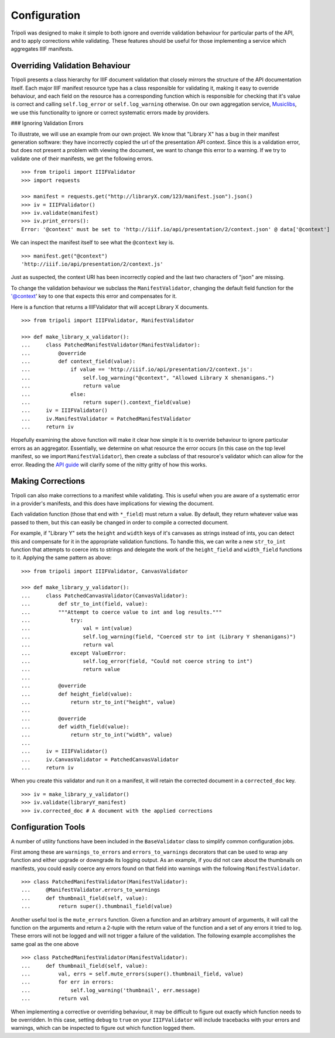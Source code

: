 Configuration
=============
Tripoli was designed to make it simple to both ignore and override validation
behaviour for particular parts of the API, and to apply corrections while
validating. These features should be useful for those implementing a service
which aggregates IIIF manifests.

Overriding Validation Behaviour
-------------------------------

Tripoli presents a class hierarchy for IIIF document validation that closely
mirrors the structure of the API documentation itself. Each major IIIF manifest resource type has a class responsible
for validating it, making it easy to override behaviour, and each field on the resource has a corresponding function
which is responsible for checking that it's value is correct and calling ``self.log_error`` or ``self.log_warning``
otherwise. On our own aggregation service, `Musiclibs <http://musiclibs.net>`_, we use this functionality to ignore
or correct systematic errors made by providers.

### Ignoring Validation Errors

To illustrate, we will use an example from our own project. We know that "Library X" has a bug
in their manifest generation software: they have incorrectly copied the url of the
presentation API context. Since this is a validation error, but does not present a problem with viewing the document,
we want to change this error to a warning. If we try to validate one of their manifests, we get the
following errors. ::

    >>> from tripoli import IIIFValidator
    >>> import requests

    >>> manifest = requests.get("http://libraryX.com/123/manifest.json").json()
    >>> iv = IIIFValidator()
    >>> iv.validate(manifest)
    >>> iv.print_errors():
    Error: '@context' must be set to 'http://iiif.io/api/presentation/2/context.json' @ data['@context']

We can inspect the manifest itself to see what the ``@context`` key is. ::

    >>> manifest.get("@context")
    'http://iiif.io/api/presentation/2/context.js'

Just as suspected, the context URI has been incorrectly copied and the last two characters of "json" are missing.

To change the validation behaviour we subclass the ``ManifestValidator``, changing the default field function for the
'@context' key to one that expects this error and compensates for it.

Here is a function that returns a IIIFValidator that will accept Library X documents. ::

    >>> from tripoli import IIIFValidator, ManifestValidator

    >>> def make_library_x_validator():
    ...     class PatchedManifestValidator(ManifestValidator):
    ...         @override
    ...         def context_field(value):
    ...             if value == 'http://iiif.io/api/presentation/2/context.js':
    ...                 self.log_warning("@context", "Allowed Library X shenanigans.")
    ...                 return value
    ...             else:
    ...                 return super().context_field(value)
    ...     iv = IIIFValidator()
    ...     iv.ManifestValidator = PatchedManifestValidator
    ...     return iv

Hopefully examining the above function will make it clear how simple it is to override behaviour
to ignore particular errors as an aggregator. Essentially, we determine on what resource the
error occurs (in this case on the top level manifest, so we import ``ManifestValidator``), then
create a subclass of that resource's validator which can allow for the error. Reading the
`API guide <api.html>`_ will clarify some of the nitty gritty of how this works.

Making Corrections
------------------

Tripoli can also make corrections to a manifest while validating. This is useful when
you are aware of a systematic error in a provider's manifests, and this does have implications
for viewing the document.
 
Each validation function (those that end with ``*_field``) must return a value. By default,
they return whatever value was passed to them, but this can easily be changed in order to
compile a corrected document.

For example, if "Library Y" sets the ``height`` and ``width`` keys of it's canvases
as strings instead of ints, you can detect this and compensate for it in the appropriate
validation functions. To handle this, we can write a new ``str_to_int`` function that attempts
to coerce ints to strings and delegate the work of the ``height_field`` and ``width_field`` functions
to it. Applying the same pattern as above: ::

    >>> from tripoli import IIIFValidator, CanvasValidator

    >>> def make_library_y_validator():
    ...     class PatchedCanvasValidator(CanvasValidator):
    ...         def str_to_int(field, value):
    ...         """Attempt to coerce value to int and log results."""
    ...             try:
    ...                 val = int(value)
    ...                 self.log_warning(field, "Coerced str to int (Library Y shenanigans)")
    ...                 return val
    ...             except ValueError:
    ...                 self.log_error(field, "Could not coerce string to int")
    ...                 return value
    ...
    ...         @override
    ...         def height_field(value):
    ...             return str_to_int("height", value)
    ...
    ...         @override
    ...         def width_field(value):
    ...             return str_to_int("width", value)
    ...
    ...     iv = IIIFValidator()
    ...     iv.CanvasValidator = PatchedCanvasValidator
    ...     return iv

When you create this validator and run it on a manifest, it will retain the corrected
document in a ``corrected_doc`` key. ::

    >>> iv = make_library_y_validator()
    >>> iv.validate(libraryY_manifest)
    >>> iv.corrected_doc # A document with the applied corrections

Configuration Tools
-------------------

A number of utility functions have been included in the ``BaseValidator`` class to simplify
common configuration jobs.

First among these are ``warnings_to_errors`` and ``errors_to_warnings`` decorators that can
be used to wrap any function and either upgrade or downgrade its logging output. As an example,
if you did not care about the thumbnails on manifests, you could easily coerce any errors found
on that field into warnings with the following ``ManifestValidator``. ::

    >>> class PatchedManifestValidator(ManifestValidator):
    ...     @ManifestValidator.errors_to_warnings
    ...     def thumbnail_field(self, value):
    ...         return super().thumbnail_field(value)

Another useful tool is the ``mute_errors`` function. Given a function and an arbitrary amount
of arguments, it will call the function on the arguments and return a 2-tuple with the return
value of the function and a set of any errors it tried to log. These errors will not be logged
and will not trigger a failure of the validation. The following example accomplishes the same
goal as the one above ::

    >>> class PatchedManifestValidator(ManifestValidator):
    ...     def thumbnail_field(self, value):
    ...         val, errs = self.mute_errors(super().thumbnail_field, value)
    ...         for err in errors:
    ...             self.log_warning('thumbnail', err.message)
    ...         return val

When implementing a corrective or overriding behaviour, it may be difficult to figure
out exactly which function needs to be overridden. In this case, setting ``debug`` to
``true`` on your ``IIIFValidator`` will include tracebacks with your errors and warnings,
which can be inspected to figure out which function logged them.
